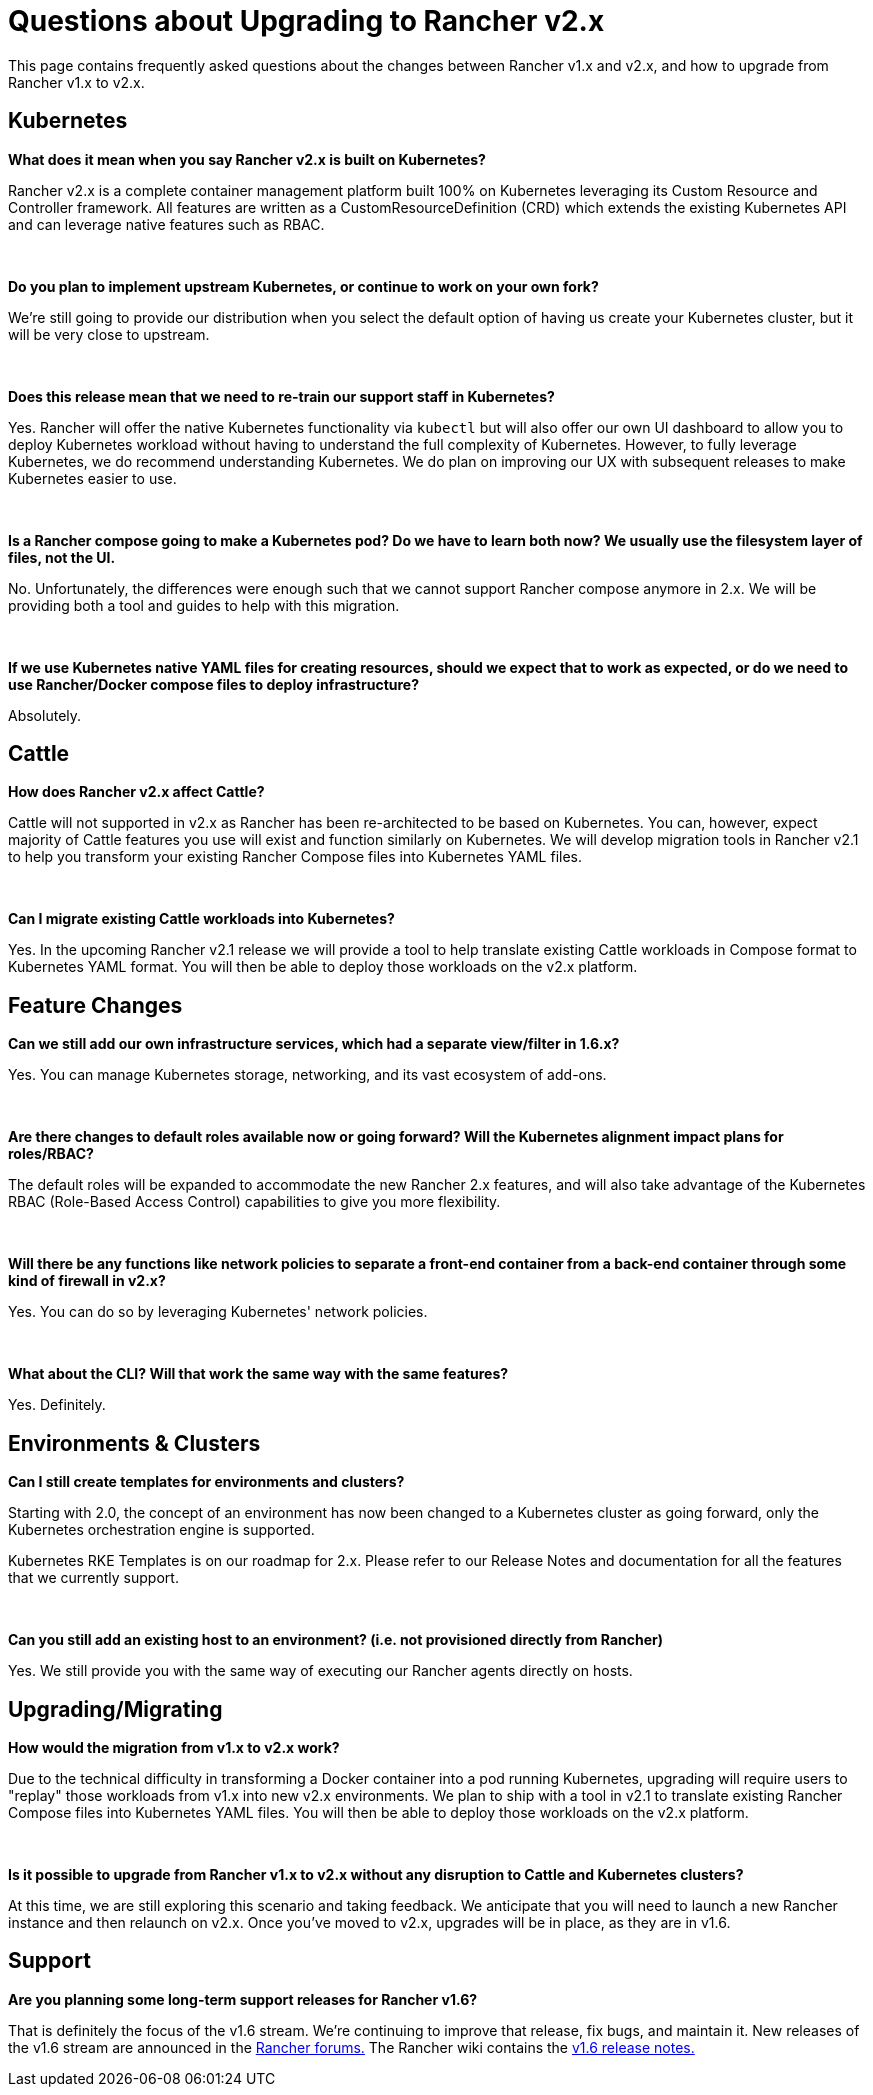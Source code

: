 = Questions about Upgrading to Rancher v2.x

This page contains frequently asked questions about the changes between Rancher v1.x and v2.x, and how to upgrade from Rancher v1.x to v2.x.

== Kubernetes

*What does it mean when you say Rancher v2.x is built on Kubernetes?*

Rancher v2.x is a complete container management platform built 100% on Kubernetes leveraging its Custom Resource and Controller framework.  All features are written as a CustomResourceDefinition (CRD) which extends the existing Kubernetes API and can leverage native features such as RBAC.

{blank} +

*Do you plan to implement upstream Kubernetes, or continue to work on your own fork?*

We're still going to provide our distribution when you select the default option of having us create your Kubernetes cluster, but it will be very close to upstream.

{blank} +

*Does this release mean that we need to re-train our support staff in Kubernetes?*

Yes.  Rancher will offer the native Kubernetes functionality via `kubectl` but will also offer our own UI dashboard to allow you to deploy Kubernetes workload without having to understand the full complexity of Kubernetes.  However, to fully leverage Kubernetes, we do recommend understanding Kubernetes.  We do plan on improving our UX with subsequent releases to make Kubernetes easier to use.

{blank} +

*Is a Rancher compose going to make a Kubernetes pod? Do we have to learn both now? We usually use the filesystem layer of files, not the UI.*

No.  Unfortunately, the differences were enough such that we cannot support Rancher compose anymore in 2.x.  We will be providing both a tool and guides to help with this migration.

{blank} +

*If we use Kubernetes native YAML files for creating resources, should we expect that to work as expected, or do we need to use Rancher/Docker compose files to deploy infrastructure?*

Absolutely.

== Cattle

*How does Rancher v2.x affect Cattle?*

Cattle will not supported in v2.x as Rancher has been re-architected to be based on Kubernetes. You can, however, expect majority of Cattle features you use will exist and function similarly on Kubernetes. We will develop migration tools in Rancher v2.1 to help you transform your existing Rancher Compose files into Kubernetes YAML files.

{blank} +

*Can I migrate existing Cattle workloads into Kubernetes?*

Yes. In the upcoming Rancher v2.1 release we will provide a tool to help translate existing Cattle workloads in Compose format to Kubernetes YAML format.  You will then be able to deploy those workloads on the v2.x platform.

== Feature Changes

*Can we still add our own infrastructure services, which had a separate view/filter in 1.6.x?*

Yes. You can manage Kubernetes storage, networking, and its vast ecosystem of add-ons.

{blank} +

*Are there changes to default roles available now or going forward? Will the Kubernetes alignment impact plans for roles/RBAC?*

The default roles will be expanded to accommodate the new Rancher 2.x features, and will also take advantage of the Kubernetes RBAC (Role-Based Access Control) capabilities to give you more flexibility.

{blank} +

*Will there be any functions like network policies to separate a front-end container from a back-end container through some kind of firewall in v2.x?*

Yes. You can do so by leveraging Kubernetes' network policies.

{blank} +

*What about the CLI? Will that work the same way with the same features?*

Yes. Definitely.

== Environments & Clusters

*Can I still create templates for environments and clusters?*

Starting with 2.0, the concept of an environment has now been changed to a Kubernetes cluster as going forward, only the Kubernetes orchestration engine is supported.

Kubernetes RKE Templates is on our roadmap for 2.x. Please refer to our Release Notes and documentation for all the features that we currently support.

{blank} +

*Can you still add an existing host to an environment? (i.e. not provisioned directly from Rancher)*

Yes. We still provide you with the same way of executing our Rancher agents directly on hosts.

== Upgrading/Migrating

*How would the migration from v1.x to v2.x work?*

Due to the technical difficulty in transforming a Docker container into a pod running Kubernetes, upgrading will require users to "replay" those workloads from v1.x into new v2.x environments. We plan to ship with a tool in v2.1 to translate existing Rancher Compose files into Kubernetes YAML files.  You will then be able to deploy those workloads on the v2.x platform.

{blank} +

*Is it possible to upgrade from Rancher v1.x to v2.x without any disruption to Cattle and Kubernetes clusters?*

At this time, we are still exploring this scenario and taking feedback. We anticipate that you will need to launch a new Rancher instance and then relaunch on v2.x. Once you've moved to v2.x, upgrades will be in place, as they are in v1.6.

== Support

*Are you planning some long-term support releases for Rancher v1.6?*

That is definitely the focus of the v1.6 stream. We're continuing to improve that release, fix bugs, and maintain it. New releases of the v1.6 stream are announced in the https://forums.rancher.com/c/announcements[Rancher forums.] The Rancher wiki contains the https://github.com/rancher/rancher/wiki/Rancher-1.6[v1.6 release notes.]
